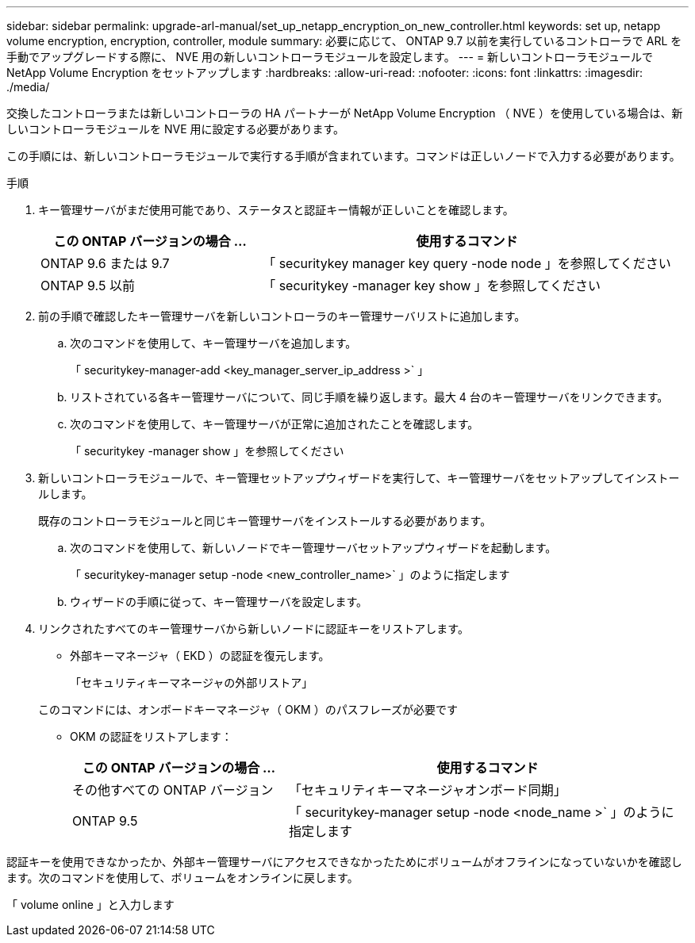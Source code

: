 ---
sidebar: sidebar 
permalink: upgrade-arl-manual/set_up_netapp_encryption_on_new_controller.html 
keywords: set up, netapp volume encryption, encryption, controller, module 
summary: 必要に応じて、 ONTAP 9.7 以前を実行しているコントローラで ARL を手動でアップグレードする際に、 NVE 用の新しいコントローラモジュールを設定します。 
---
= 新しいコントローラモジュールで NetApp Volume Encryption をセットアップします
:hardbreaks:
:allow-uri-read: 
:nofooter: 
:icons: font
:linkattrs: 
:imagesdir: ./media/


[role="lead"]
交換したコントローラまたは新しいコントローラの HA パートナーが NetApp Volume Encryption （ NVE ）を使用している場合は、新しいコントローラモジュールを NVE 用に設定する必要があります。

この手順には、新しいコントローラモジュールで実行する手順が含まれています。コマンドは正しいノードで入力する必要があります。

.手順
. キー管理サーバがまだ使用可能であり、ステータスと認証キー情報が正しいことを確認します。
+
[cols="35,65"]
|===
| この ONTAP バージョンの場合 ... | 使用するコマンド 


| ONTAP 9.6 または 9.7 | 「 securitykey manager key query -node node 」を参照してください 


| ONTAP 9.5 以前 | 「 securitykey -manager key show 」を参照してください 
|===
. 前の手順で確認したキー管理サーバを新しいコントローラのキー管理サーバリストに追加します。
+
.. 次のコマンドを使用して、キー管理サーバを追加します。
+
「 securitykey-manager-add <key_manager_server_ip_address >` 」

.. リストされている各キー管理サーバについて、同じ手順を繰り返します。最大 4 台のキー管理サーバをリンクできます。
.. 次のコマンドを使用して、キー管理サーバが正常に追加されたことを確認します。
+
「 securitykey -manager show 」を参照してください



. 新しいコントローラモジュールで、キー管理セットアップウィザードを実行して、キー管理サーバをセットアップしてインストールします。
+
既存のコントローラモジュールと同じキー管理サーバをインストールする必要があります。

+
.. 次のコマンドを使用して、新しいノードでキー管理サーバセットアップウィザードを起動します。
+
「 securitykey-manager setup -node <new_controller_name>` 」のように指定します

.. ウィザードの手順に従って、キー管理サーバを設定します。


. リンクされたすべてのキー管理サーバから新しいノードに認証キーをリストアします。
+
** 外部キーマネージャ（ EKD ）の認証を復元します。
+
「セキュリティキーマネージャの外部リストア」

+
このコマンドには、オンボードキーマネージャ（ OKM ）のパスフレーズが必要です

** OKM の認証をリストアします：
+
[cols="35,65"]
|===
| この ONTAP バージョンの場合 ... | 使用するコマンド 


| その他すべての ONTAP バージョン | 「セキュリティキーマネージャオンボード同期」 


| ONTAP 9.5 | 「 securitykey-manager setup -node <node_name >` 」のように指定します 
|===




認証キーを使用できなかったか、外部キー管理サーバにアクセスできなかったためにボリュームがオフラインになっていないかを確認します。次のコマンドを使用して、ボリュームをオンラインに戻します。

「 volume online 」と入力します
